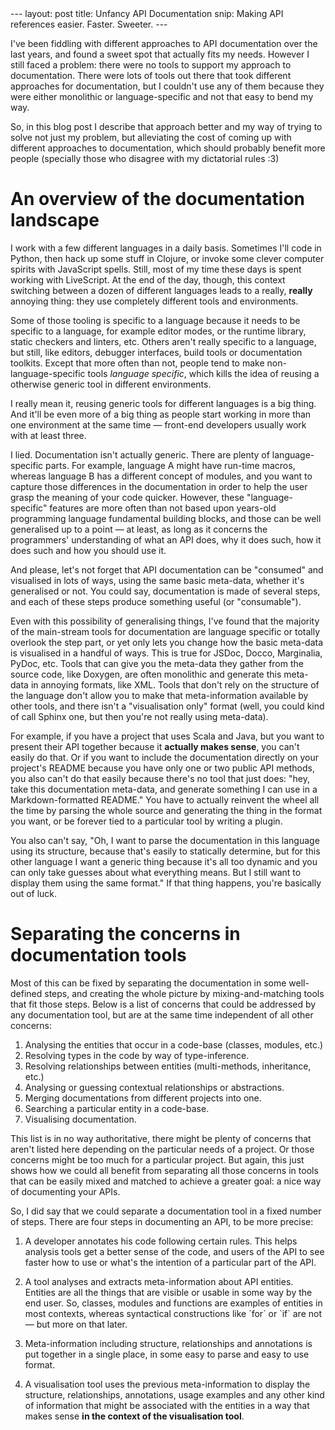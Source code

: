 #+STARTUP: showall hidestars indent
#+BEGIN_HTML
---
layout: post
title:  Unfancy API Documentation
snip:   Making API references easier. Faster. Sweeter.
---
#+END_HTML

I've been fiddling with different approaches to API documentation over
the last years, and found a sweet spot that actually fits my
needs. However I still faced a problem: there were no tools to support
my approach to documentation. There were lots of tools out there that
took different approaches for documentation, but I couldn't use any of
them because they were either monolithic or language-specific and not
that easy to bend my way.

So, in this blog post I describe that approach better and my way of
trying to solve not just my problem, but alleviating the cost of coming
up with different approaches to documentation, which should probably
benefit more people (specially those who disagree with my dictatorial
rules :3)


* An overview of the documentation landscape

I work with a few different languages in a daily basis. Sometimes I'll code in
Python, then hack up some stuff in Clojure, or invoke some clever computer
spirits with JavaScript spells. Still, most of my time these days is spent
working with LiveScript. At the end of the day, though, this context switching
between a dozen of different languages leads to a really, *really* annoying
thing: they use completely different tools and environments.

Some of those tooling is specific to a language because it needs to be specific
to a language, for example editor modes, or the runtime library, static
checkers and linters, etc. Others aren't really specific to a language, but
still, like editors, debugger interfaces, build tools or documentation
toolkits. Except that more often than not, people tend to make
non-language-specific tools /language specific/, which kills the idea of
reusing a otherwise generic tool in different environments.

I really mean it, reusing generic tools for different languages is a big
thing. And it'll be even more of a big thing as people start working in more
than one environment at the same time — front-end developers usually work with at
least three.

I lied. Documentation isn't actually generic. There are plenty of
language-specific parts. For example, language A might have run-time macros,
whereas language B has a different concept of modules, and you want to capture
those differences in the documentation in order to help the user grasp the
meaning of your code quicker. However, these "language-specific" features are
more often than not based upon years-old programming language fundamental
building blocks, and those can be well generalised up to a point — at least, as
long as it concerns the programmers' understanding of what an API does, why it
does such, how it does such and how you should use it.

And please, let's not forget that API documentation can be "consumed" and
visualised in lots of ways, using the same basic meta-data, whether it's
generalised or not. You could say, documentation is made of several steps, and
each of these steps produce something useful (or "consumable").

Even with this possibility of generalising things, I've found that the majority
of the main-stream tools for documentation are language specific or totally
overlook the step part, or yet only lets you change how the basic meta-data is
visualised in a handful of ways. This is true for JSDoc, Docco, Marginalia,
PyDoc, etc. Tools that can give you the meta-data they gather from the source
code, like Doxygen, are often monolithic and generate this meta-data in
annoying formats, like XML. Tools that don't rely on the structure of the
language don't allow you to make that meta-information available by other
tools, and there isn't a "visualisation only" format (well, you could kind of
call Sphinx one, but then you're not really using meta-data).

For example, if you have a project that uses Scala and Java, but you want to
present their API together because it *actually makes sense*, you can't easily
do that. Or if you want to include the documentation directly on your project's
README because you have only one or two public API methods, you also can't do
that easily because there's no tool that just does: "hey, take this
documentation meta-data, and generate something I can use in a
Markdown-formatted README." You have to actually reinvent the wheel all the
time by parsing the whole source and generating the thing in the format you
want, or be forever tied to a particular tool by writing a plugin.

You also can't say, "Oh, I want to parse the documentation in this language
using its structure, because that's easily to statically determine, but for
this other language I want a generic thing because it's all too dynamic and you
can only take guesses about what everything means. But I still want to display
them using the same format." If that thing happens, you're basically out of
luck.

* Separating the concerns in documentation tools


Most of this can be fixed by separating the documentation in some well-defined
steps, and creating the whole picture by mixing-and-matching tools that fit
those steps. Below is a list of concerns that could be addressed by any
documentation tool, but are at the same time independent of all other
concerns:

  1) Analysing the entities that occur in a code-base (classes, modules, etc.)
  2) Resolving types in the code by way of type-inference.
  3) Resolving relationships between entities (multi-methods, inheritance,
     etc.)
  4) Analysing or guessing contextual relationships or abstractions.
  5) Merging documentations from different projects into one.
  6) Searching a particular entity in a code-base.
  7) Visualising documentation.
  
This list is in no way authoritative, there might be plenty of concerns that
aren't listed here depending on the particular needs of a project. Or those
concerns might be too much for a particular project. But again, this just shows
how we could all benefit from separating all those concerns in tools that can
be easily mixed and matched to achieve a greater goal: a nice way of
documenting your APIs.

So, I did say that we could separate a documentation tool in a fixed number of
steps. There are four steps in documenting an API, to be more precise:

    1) A developer annotates his code following certain rules. This helps
       analysis tools get a better sense of the code, and users of the API to
       see faster how to use or what's the intention of a particular part of
       the API.

    2) A tool analyses and extracts meta-information about API
       entities. Entities are all the things that are visible or usable in some
       way by the end user. So, classes, modules and functions are examples of
       entities in most contexts, whereas syntactical constructions like `for`
       or `if` are not — but more on that later.

    3) Meta-information including structure, relationships and annotations is
       put together in a single place, in some easy to parse and easy to use
       format.

    4) A visualisation tool uses the previous meta-information to display the
       structure, relationships, annotations, usage examples and any other kind
       of information that might be associated with the entities in a way that
       makes sense *in the context of the visualisation tool*.


